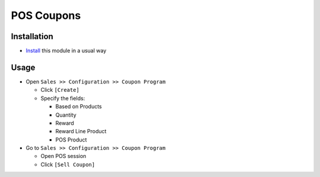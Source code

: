 =============
 POS Coupons
=============

Installation
============

* `Install <https://odoo-development.readthedocs.io/en/latest/odoo/usage/install-module.html>`__ this module in a usual way


Usage
=====

* Open ``Sales >> Configuration >> Coupon Program``

  * Click ``[Create]``
  * Specify the fields:

    * Based on Products
    * Quantity
    * Reward
    * Reward Line Product
    * POS Product

* Go to ``Sales >> Configuration >> Coupon Program``

  * Open POS session
  * Click ``[Sell Coupon]``
